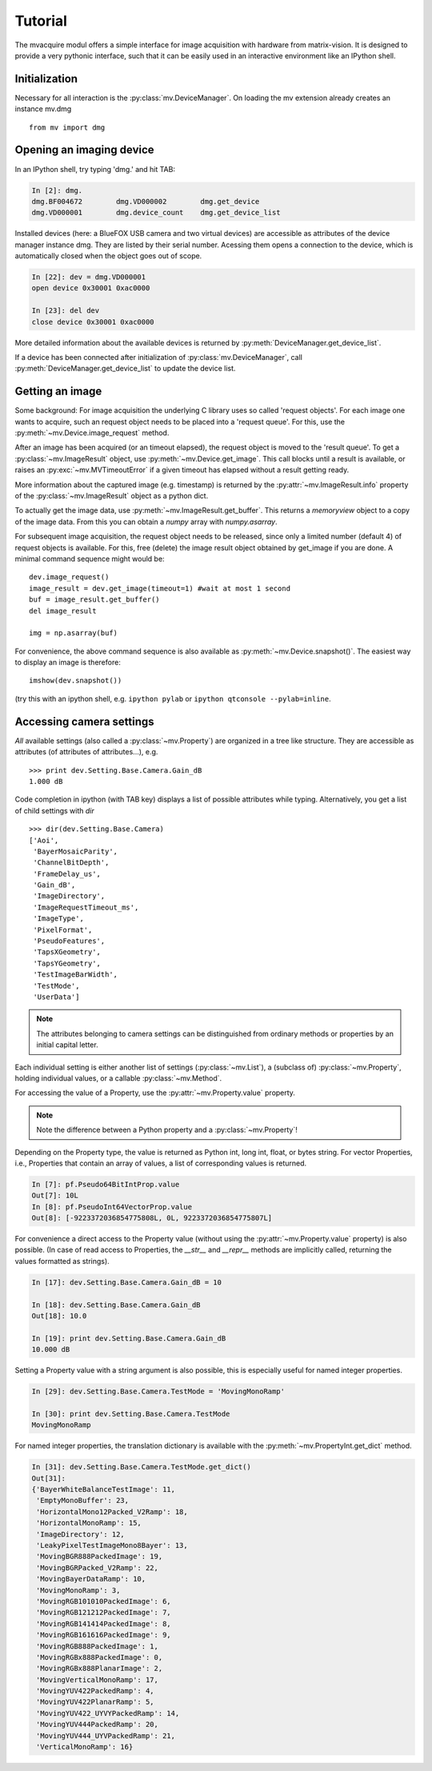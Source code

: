 Tutorial
========

The mvacquire modul offers a simple interface for image acquisition
with hardware from matrix-vision. It is designed to provide a very
pythonic interface, such that it can be easily used in an interactive
environment like an IPython shell.

Initialization
~~~~~~~~~~~~~~

Necessary for all interaction is the :py:class:`mv.DeviceManager`.
On loading the mv extension already creates an instance mv.dmg
::

   from mv import dmg

Opening an imaging device
~~~~~~~~~~~~~~~~~~~~~~~~~

In an IPython shell, try typing 'dmg.' and hit TAB:

.. sourcecode:: ipython

   In [2]: dmg.
   dmg.BF004672        dmg.VD000002        dmg.get_device
   dmg.VD000001        dmg.device_count    dmg.get_device_list

Installed devices (here: a BlueFOX USB camera and two virtual devices)
are accessible as attributes of the device manager instance dmg. They
are listed by their serial number. Acessing them opens a connection to
the device, which is automatically closed when the object goes out of
scope.

.. sourcecode:: ipython

   In [22]: dev = dmg.VD000001
   open device 0x30001 0xac0000

   In [23]: del dev
   close device 0x30001 0xac0000

More detailed information about the available devices is returned by
:py:meth:`DeviceManager.get_device_list`. 

If a device has been connected after initialization of
:py:class:`mv.DeviceManager`, call
:py:meth:`DeviceManager.get_device_list` to update the device list. 


Getting an image
~~~~~~~~~~~~~~~~

Some background: For image acquisition the underlying C library uses
so called 'request objects'. For each image one wants to acquire,
such an request object needs to be placed into a 'request queue'. For
this, use the :py:meth:`~mv.Device.image_request` method.

After an image has been acquired (or an timeout elapsed), the request
object is moved to the 'result queue'. To get a
:py:class:`~mv.ImageResult` object, use
:py:meth:`~mv.Device.get_image`. This call blocks until a result is
available, or raises an :py:exc:`~mv.MVTimeoutError` if a given
timeout has elapsed without a result getting ready.

More information about the captured image (e.g. timestamp) is returned
by the :py:attr:`~mv.ImageResult.info` property of the
:py:class:`~mv.ImageResult` object as a python dict.

To actually get the image data, use
:py:meth:`~mv.ImageResult.get_buffer`. This returns a `memoryview`
object to a copy of the image data. From this you can obtain a `numpy`
array with `numpy.asarray`.

For subsequent image acquisition, the request object needs to be
released, since only a limited number (default 4) of request objects
is available. For this, free (delete) the image result object obtained
by get_image if you are done. A minimal command sequence might would be:
::

   dev.image_request()
   image_result = dev.get_image(timeout=1) #wait at most 1 second
   buf = image_result.get_buffer()
   del image_result

   img = np.asarray(buf)

For convenience, the above command sequence is also available as
:py:meth:`~mv.Device.snapshot()`. The easiest way to display an image
is therefore::

   imshow(dev.snapshot())

(try this with an ipython shell, e.g. ``ipython pylab`` or ``ipython
qtconsole --pylab=inline``.


Accessing camera settings
~~~~~~~~~~~~~~~~~~~~~~~~~

*All* available settings (also called a :py:class:`~mv.Property`) are
organized in a tree like structure. They are accessible as attributes
(of attributes of attributes...), e.g.  ::

   >>> print dev.Setting.Base.Camera.Gain_dB
   1.000 dB

Code completion in ipython (with TAB key) displays a list of possible
attributes while typing. Alternatively, you get a list of child
settings with `dir`
::

    >>> dir(dev.Setting.Base.Camera)
    ['Aoi',
     'BayerMosaicParity',
     'ChannelBitDepth',
     'FrameDelay_us',
     'Gain_dB',
     'ImageDirectory',
     'ImageRequestTimeout_ms',
     'ImageType',
     'PixelFormat',
     'PseudoFeatures',
     'TapsXGeometry',
     'TapsYGeometry',
     'TestImageBarWidth',
     'TestMode',
     'UserData']


.. note::

   The attributes belonging to camera settings can be distinguished
   from ordinary methods or properties by an initial capital letter.

Each individual setting is either another list of settings
(:py:class:`~mv.List`), a (subclass of) :py:class:`~mv.Property`, holding individual
values, or a callable :py:class:`~mv.Method`.


For accessing the value of a Property, use the
:py:attr:`~mv.Property.value` property.

.. note::

   Note the difference between a Python property and a :py:class:`~mv.Property`!

Depending on the Property type, the value is returned as Python
int, long int, float, or bytes string. For vector Properties, i.e.,
Properties that contain an array of values, a list of corresponding
values is returned.

.. sourcecode:: ipython

    In [7]: pf.Pseudo64BitIntProp.value
    Out[7]: 10L
    In [8]: pf.PseudoInt64VectorProp.value
    Out[8]: [-9223372036854775808L, 0L, 9223372036854775807L]

For convenience a direct access to the Property value (without using
the :py:attr:`~mv.Property.value` property) is also possible. (In case
of read access to Properties, the `__str__` and `__repr__` methods are
implicitly called, returning the values formatted as strings).

.. sourcecode:: ipython

    In [17]: dev.Setting.Base.Camera.Gain_dB = 10

    In [18]: dev.Setting.Base.Camera.Gain_dB
    Out[18]: 10.0

    In [19]: print dev.Setting.Base.Camera.Gain_dB
    10.000 dB


Setting a Property value with a string argument is also possible, this
is especially useful for named integer properties.

.. sourcecode:: ipython

   In [29]: dev.Setting.Base.Camera.TestMode = 'MovingMonoRamp'

   In [30]: print dev.Setting.Base.Camera.TestMode
   MovingMonoRamp

For named integer properties, the translation dictionary is available
with the :py:meth:`~mv.PropertyInt.get_dict` method.

.. sourcecode:: ipython

   In [31]: dev.Setting.Base.Camera.TestMode.get_dict()
   Out[31]:
   {'BayerWhiteBalanceTestImage': 11,
    'EmptyMonoBuffer': 23,
    'HorizontalMono12Packed_V2Ramp': 18,
    'HorizontalMonoRamp': 15,
    'ImageDirectory': 12,
    'LeakyPixelTestImageMono8Bayer': 13,
    'MovingBGR888PackedImage': 19,
    'MovingBGRPacked_V2Ramp': 22,
    'MovingBayerDataRamp': 10,
    'MovingMonoRamp': 3,
    'MovingRGB101010PackedImage': 6,
    'MovingRGB121212PackedImage': 7,
    'MovingRGB141414PackedImage': 8,
    'MovingRGB161616PackedImage': 9,
    'MovingRGB888PackedImage': 1,
    'MovingRGBx888PackedImage': 0,
    'MovingRGBx888PlanarImage': 2,
    'MovingVerticalMonoRamp': 17,
    'MovingYUV422PackedRamp': 4,
    'MovingYUV422PlanarRamp': 5,
    'MovingYUV422_UYVYPackedRamp': 14,
    'MovingYUV444PackedRamp': 20,
    'MovingYUV444_UYVPackedRamp': 21,
    'VerticalMonoRamp': 16}



